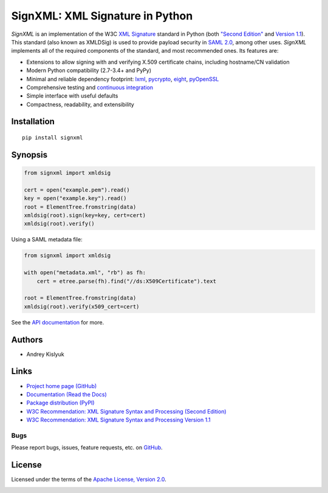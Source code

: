 SignXML: XML Signature in Python
================================

*SignXML* is an implementation of the W3C `XML Signature <http://en.wikipedia.org/wiki/XML_Signature>`_ standard in
Python (both `"Second Edition" <http://www.w3.org/TR/xmldsig-core/>`_ and `Version 1.1
<http://www.w3.org/TR/xmldsig-core1/>`_). This standard (also known as XMLDSig) is used to provide payload security in
`SAML 2.0 <http://en.wikipedia.org/wiki/SAML_2.0>`_, among other uses. *SignXML* implements all of the required
components of the standard, and most recommended ones. Its features are:

* Extensions to allow signing with and verifying X.509 certificate chains, including hostname/CN validation
* Modern Python compatibility (2.7-3.4+ and PyPy)
* Minimal and reliable dependency footprint: `lxml <https://github.com/lxml/lxml>`_, `pycrypto <https://github.com/dlitz/pycrypto>`_, `eight <https://github.com/kislyuk/eight>`_, `pyOpenSSL <https://github.com/pyca/pyopenssl>`_
* Comprehensive testing and `continuous integration <https://travis-ci.org/kislyuk/signxml>`_
* Simple interface with useful defaults
* Compactness, readability, and extensibility

Installation
------------
::

    pip install signxml

Synopsis
--------

.. code-block:: python

    from signxml import xmldsig

    cert = open("example.pem").read()
    key = open("example.key").read()
    root = ElementTree.fromstring(data)
    xmldsig(root).sign(key=key, cert=cert)
    xmldsig(root).verify()

Using a SAML metadata file:

.. code-block:: python

    from signxml import xmldsig

    with open("metadata.xml", "rb") as fh:
        cert = etree.parse(fh).find("//ds:X509Certificate").text

    root = ElementTree.fromstring(data)
    xmldsig(root).verify(x509_cert=cert)

See the `API documentation <https://signxml.readthedocs.org/en/latest/#module-signxml>`_ for more.

Authors
-------
* Andrey Kislyuk

Links
-----
* `Project home page (GitHub) <https://github.com/kislyuk/signxml>`_
* `Documentation (Read the Docs) <https://signxml.readthedocs.org/en/latest/>`_
* `Package distribution (PyPI) <https://warehouse.python.org/project/signxml/>`_
* `W3C Recommendation: XML Signature Syntax and Processing (Second Edition) <http://www.w3.org/TR/xmldsig-core/>`_
* `W3C Recommendation: XML Signature Syntax and Processing Version 1.1 <http://www.w3.org/TR/xmldsig-core1>`_

Bugs
~~~~
Please report bugs, issues, feature requests, etc. on `GitHub <https://github.com/kislyuk/signxml/issues>`_.

License
-------
Licensed under the terms of the `Apache License, Version 2.0 <http://www.apache.org/licenses/LICENSE-2.0>`_.

.. image:: https://travis-ci.org/kislyuk/signxml.png
        :target: https://travis-ci.org/kislyuk/signxml
.. image:: https://coveralls.io/repos/kislyuk/signxml/badge.png?branch=master
        :target: https://coveralls.io/r/kislyuk/signxml?branch=master
.. image:: https://pypip.in/v/signxml/badge.png
        :target: https://warehouse.python.org/project/signxml/
.. image:: https://pypip.in/d/signxml/badge.png
        :target: https://warehouse.python.org/project/signxml/
.. image:: https://readthedocs.org/projects/signxml/badge/?version=latest
        :target: https://signxml.readthedocs.org/
